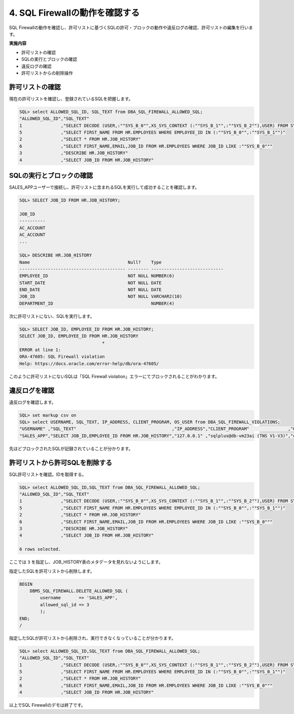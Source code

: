 ############################################
4. SQL Firewallの動作を確認する
############################################

SQL Firewallの動作を確認し、許可リストに基づくSQLの許可・ブロックの動作や違反ログの確認、許可リストの編集を行います。

**実施内容**

+ 許可リストの確認
+ SQLの実行とブロックの確認
+ 違反ログの確認
+ 許可リストからの削除操作

**************************
許可リストの確認
**************************

現在の許可リストを確認し、登録されているSQLを把握します。

.. code-block:: sql

    SQL> select ALLOWED_SQL_ID, SQL_TEXT from DBA_SQL_FIREWALL_ALLOWED_SQL;
    "ALLOWED_SQL_ID","SQL_TEXT"
    1               ,"SELECT DECODE (USER,:""SYS_B_0"",XS_SYS_CONTEXT (:""SYS_B_1"",:""SYS_B_2""),USER) FROM SYS.DUAL"
    5               ,"SELECT FIRST_NAME FROM HR.EMPLOYEES WHERE EMPLOYEE_ID IN (:""SYS_B_0"",:""SYS_B_1"")"
    2               ,"SELECT * FROM HR.JOB_HISTORY"
    6               ,"SELECT FIRST_NAME,EMAIL,JOB_ID FROM HR.EMPLOYEES WHERE JOB_ID LIKE :""SYS_B_0"""
    3               ,"DESCRIBE HR.JOB_HISTORY"
    4               ,"SELECT JOB_ID FROM HR.JOB_HISTORY"

**************************
SQLの実行とブロックの確認
**************************

SALES_APPユーザーで接続し、許可リストに含まれるSQLを実行して成功することを確認します。

.. code-block:: sql

    SQL> SELECT JOB_ID FROM HR.JOB_HISTORY;

    JOB_ID
    ----------
    AC_ACCOUNT
    AC_ACCOUNT
    ...

    SQL> DESCRIBE HR.JOB_HISTORY
    Name                                      Null?    Type
    ----------------------------------------- -------- ----------------------------
    EMPLOYEE_ID                               NOT NULL NUMBER(6)
    START_DATE                                NOT NULL DATE
    END_DATE                                  NOT NULL DATE
    JOB_ID                                    NOT NULL VARCHAR2(10)
    DEPARTMENT_ID                                      NUMBER(4)

次に許可リストにない、SQLを実行します。

.. code-block:: sql
    
    SQL> SELECT JOB_ID, EMPLOYEE_ID FROM HR.JOB_HISTORY;
    SELECT JOB_ID, EMPLOYEE_ID FROM HR.JOB_HISTORY
                                    *
    ERROR at line 1:
    ORA-47605: SQL Firewall violation
    Help: https://docs.oracle.com/error-help/db/ora-47605/

このように許可リストにないSQLは「SQL Firewall violation」エラーにてブロックされることがわかります。


********************************
違反ログを確認
********************************

違反ログを確認します。

.. code-block:: sql

    SQL> set markup csv on
    SQL> select USERNAME, SQL_TEXT, IP_ADDRESS, CLIENT_PROGRAM, OS_USER from DBA_SQL_FIREWALL_VIOLATIONS;
    "USERNAME" ,"SQL_TEXT"                                     ,"IP_ADDRESS","CLIENT_PROGRAM"               ,"OS_USER"
    "SALES_APP","SELECT JOB_ID,EMPLOYEE_ID FROM HR.JOB_HISTORY","127.0.0.1" ,"sqlplus@db-vm23ai (TNS V1-V3)","oracle"

先ほどブロックされたSQLが記録されていることが分かります。


********************************
許可リストから許可SQLを削除する
********************************

SQL許可リストを確認。IDを取得する。

.. code-block:: sql
    
    SQL> select ALLOWED_SQL_ID,SQL_TEXT from DBA_SQL_FIREWALL_ALLOWED_SQL;
    "ALLOWED_SQL_ID","SQL_TEXT"
    1               ,"SELECT DECODE (USER,:""SYS_B_0"",XS_SYS_CONTEXT (:""SYS_B_1"",:""SYS_B_2""),USER) FROM SYS.DUAL"
    5               ,"SELECT FIRST_NAME FROM HR.EMPLOYEES WHERE EMPLOYEE_ID IN (:""SYS_B_0"",:""SYS_B_1"")"
    2               ,"SELECT * FROM HR.JOB_HISTORY"
    6               ,"SELECT FIRST_NAME,EMAIL,JOB_ID FROM HR.EMPLOYEES WHERE JOB_ID LIKE :""SYS_B_0"""
    3               ,"DESCRIBE HR.JOB_HISTORY"
    4               ,"SELECT JOB_ID FROM HR.JOB_HISTORY"

    6 rows selected.

ここでは ``3`` を指定し、JOB_HISTORY表のメタデータを見れないようにします。

指定したSQLを許可リストから削除します。

.. code-block:: sql

    BEGIN
        DBMS_SQL_FIREWALL.DELETE_ALLOWED_SQL (
            username       => 'SALES_APP',
            allowed_sql_id => 3
            );
    END;
    /

指定したSQLが許可リストから削除され、実行できなくなっていることが分かります。

.. code-block:: sql

    SQL> select ALLOWED_SQL_ID,SQL_TEXT from DBA_SQL_FIREWALL_ALLOWED_SQL;
    "ALLOWED_SQL_ID","SQL_TEXT"
    1               ,"SELECT DECODE (USER,:""SYS_B_0"",XS_SYS_CONTEXT (:""SYS_B_1"",:""SYS_B_2""),USER) FROM SYS.DUAL"
    5               ,"SELECT FIRST_NAME FROM HR.EMPLOYEES WHERE EMPLOYEE_ID IN (:""SYS_B_0"",:""SYS_B_1"")"
    2               ,"SELECT * FROM HR.JOB_HISTORY"
    6               ,"SELECT FIRST_NAME,EMAIL,JOB_ID FROM HR.EMPLOYEES WHERE JOB_ID LIKE :""SYS_B_0"""
    4               ,"SELECT JOB_ID FROM HR.JOB_HISTORY"

.. code-block:: sql
    :caption: SALES_APPユーザー
        
    SQL> DESCRIBE HR.JOB_HISTORY
    ERROR:
    ORA-47605: SQL Firewall violation

.. ここまでの一連の流れはすべてOCIサービスであるData Safeから行うことができます。手順5からはdata safeを用いてSQL Firewallを設定していきます。

以上でSQL Firewallのデモは終了です。